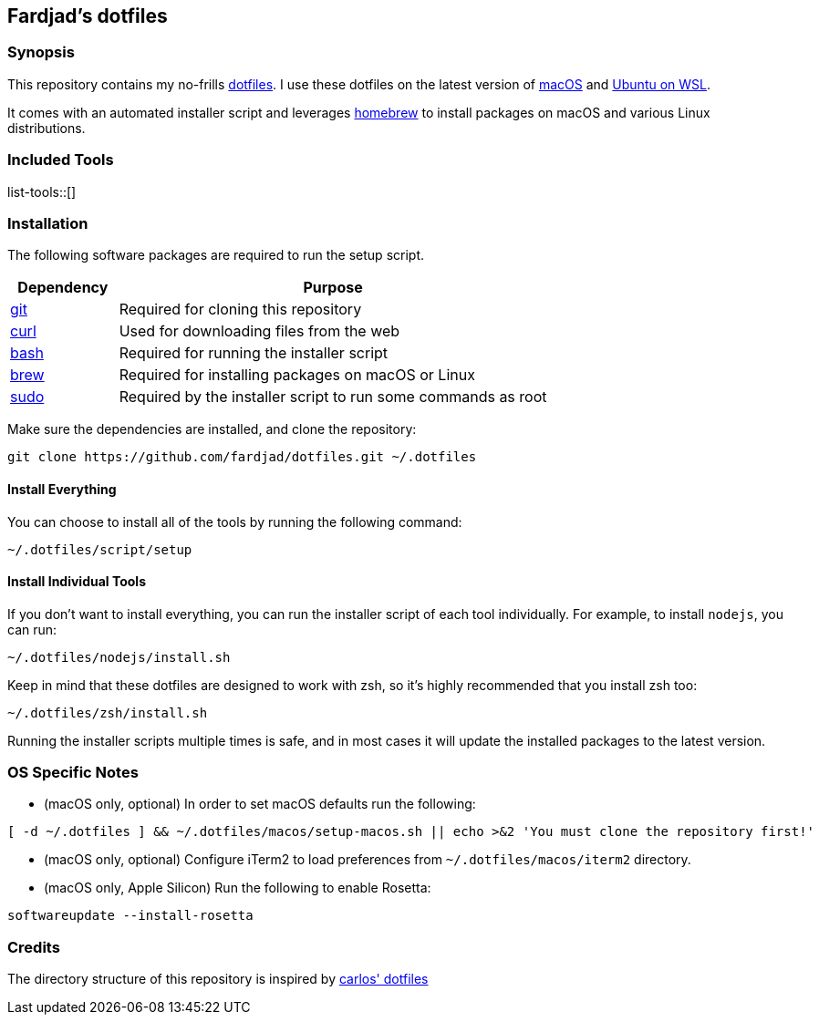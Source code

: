== Fardjad's dotfiles

=== Synopsis

This repository contains my no-frills 
https://wiki.archlinux.org/title/Dotfiles[dotfiles]. 
I use these dotfiles on the latest version of 
https://www.apple.com/macos[macOS] and https://ubuntu.com/wsl[Ubuntu on WSL].

It comes with an automated installer script and leverages 
https://brew.sh[homebrew] to install packages on macOS and various Linux 
distributions.

=== Included Tools

list-tools::[]

=== Installation

The following software packages are required to run the setup script.

[cols="1,4" options="header"]
|===
|Dependency
|Purpose

|https://git-scm.com[git]
|Required for cloning this repository

|https://curl.haxx.se[curl]
|Used for downloading files from the web

|https://www.gnu.org/software/bash[bash]
|Required for running the installer script

|https://brew.sh[brew]
|Required for installing packages on macOS or Linux

|https://www.sudo.ws[sudo]
|Required by the installer script to run some commands as root
|===

Make sure the dependencies are installed, and clone the repository:

[source,bash]
....
git clone https://github.com/fardjad/dotfiles.git ~/.dotfiles
....

==== Install Everything

You can choose to install all of the tools by running the following command:

[source,bash]
....
~/.dotfiles/script/setup
....

==== Install Individual Tools

If you don't want to install everything, you can run the installer script of 
each tool individually. For example, to install `nodejs`, you can run:

[source,bash]
....
~/.dotfiles/nodejs/install.sh
....

Keep in mind that these dotfiles are designed to work with zsh, so it's highly 
recommended that you install zsh too:

[source,bash]
....
~/.dotfiles/zsh/install.sh
....

Running the installer scripts multiple times is safe, and in most cases it will 
update the installed packages to the latest version.

=== OS Specific Notes

* (macOS only, optional) In order to set macOS defaults run the following:

[source,bash]
....
[ -d ~/.dotfiles ] && ~/.dotfiles/macos/setup-macos.sh || echo >&2 'You must clone the repository first!'
....

* (macOS only, optional) Configure iTerm2 to load preferences from 
`~/.dotfiles/macos/iterm2` directory.

* (macOS only, Apple Silicon) Run the following to enable Rosetta:

[source, bash]
....
softwareupdate --install-rosetta
....

=== Credits

The directory structure of this repository is inspired by 
https://github.com/caarlos0/dotfiles[carlos' dotfiles]
